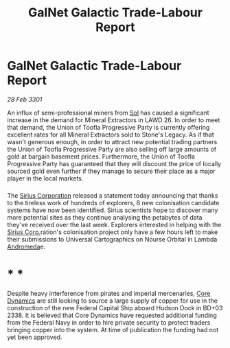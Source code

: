:PROPERTIES:
:ID:       8f019226-aea0-4f2b-9963-2587f165d54f
:END:
#+title: GalNet Galactic Trade-Labour Report
#+filetags: :3301:Empire:Federation:galnet:

* GalNet Galactic Trade-Labour Report

/28 Feb 3301/

An influx of semi-professional miners from [[id:6ace5ab9-af2a-4ad7-bb52-6059c0d3ab4a][Sol]] has caused a significant increase in the demand for Mineral Extractors in LAWD 26. In order to meet that demand, the Union of Toofla Progressive Party is currently offering excellent rates for all Mineral Extractors sold to Stone's Legacy. As if that wasn't generous enough, in order to attract new potential trading partners the Union of Toofla Progressive Party are also selling off large amounts of gold at bargain basement prices. Furthermore, the Union of Toofla Progressive Party has guaranteed that they will discount the price of locally sourced gold even further if they manage to secure their place as a major player in the local markets. 

*** 

The [[id:aae70cda-c437-4ffa-ac0a-39703b6aa15a][Sirius Corporation]] released a statement today announcing that thanks to the tireless work of hundreds of explorers, 8 new colonisation candidate systems have now been identified. Sirius scientists hope to discover many more potential sites as they continue analysing the petabytes of data they've received over the last week. Explorers interested in helping with the [[id:aae70cda-c437-4ffa-ac0a-39703b6aa15a][Sirius Corp.]]ration's colonisation project only have a few hours left to make their submissions to Universal Cartographics on Nourse Orbital in Lambda [[id:0a33b305-8f49-4a9f-8c0a-177cab9cd72c][Andromeda]]e.  

* * * 

Despite heavy interference from pirates and imperial mercenaries, [[id:4a28463f-cbed-493b-9466-70cbc6e19662][Core Dynamics]] are still looking to source a large supply of copper for use in the construction of the new Federal Capital Ship aboard Hudson Dock in BD+03 2338. It is believed that Core Dynamics have requested additional funding from the Federal Navy in order to hire private security to protect traders bringing copper into the system. At time of publication the funding had not yet been approved.
